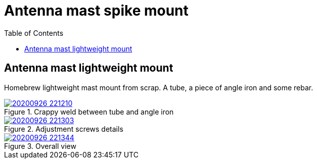 # Antenna mast spike mount
:toc:
:stylesheet: ../stylesheet.css

## Antenna mast lightweight mount

Homebrew lightweight mast mount from scrap. A tube, a piece of angle iron and some rebar.

.Crappy weld between tube and angle iron
[link=20200926_221210.jpg]
image::thumbs/20200926_221210.gif[]

.Adjustment screws details
[link=20200926_221303.jpg]
image::thumbs/20200926_221303.gif[]

.Overall view
[link=20200926_221344.jpg]
image::thumbs/20200926_221344.gif[]



